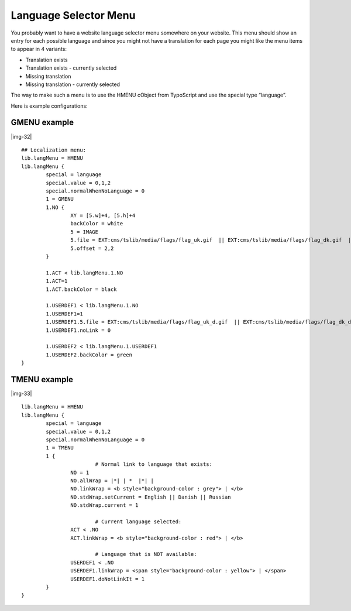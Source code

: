 ﻿.. include:: Images.txt

.. ==================================================
.. FOR YOUR INFORMATION
.. --------------------------------------------------
.. -*- coding: utf-8 -*- with BOM.

.. ==================================================
.. DEFINE SOME TEXTROLES
.. --------------------------------------------------
.. role::   underline
.. role::   typoscript(code)
.. role::   ts(typoscript)
   :class:  typoscript
.. role::   php(code)


Language Selector Menu
^^^^^^^^^^^^^^^^^^^^^^

You probably want to have a website language selector menu somewhere
on your website. This menu should show an entry for each possible
language and since you might not have a translation for each page you
might like the menu items to appear in 4 variants:

- Translation exists

- Translation exists - currently selected

- Missing translation

- Missing translation - currently selected

The way to make such a menu is to use the HMENU cObject from
TypoScript and use the special type “language”.

Here is example configurations:


GMENU example
"""""""""""""

|img-32|

::

   ## Localization menu:
   lib.langMenu = HMENU
   lib.langMenu {
           special = language
           special.value = 0,1,2
           special.normalWhenNoLanguage = 0
           1 = GMENU
           1.NO {
                   XY = [5.w]+4, [5.h]+4
                   backColor = white
                   5 = IMAGE
                   5.file = EXT:cms/tslib/media/flags/flag_uk.gif  || EXT:cms/tslib/media/flags/flag_dk.gif  || EXT:cms/tslib/media/flags/flag_fr.gif
                   5.offset = 2,2
           }
   
           1.ACT < lib.langMenu.1.NO
           1.ACT=1
           1.ACT.backColor = black
   
           1.USERDEF1 < lib.langMenu.1.NO
           1.USERDEF1=1
           1.USERDEF1.5.file = EXT:cms/tslib/media/flags/flag_uk_d.gif  || EXT:cms/tslib/media/flags/flag_dk_d.gif  || EXT:cms/tslib/media/flags/flag_fr_d.gif
           1.USERDEF1.noLink = 0
   
           1.USERDEF2 < lib.langMenu.1.USERDEF1
           1.USERDEF2.backColor = green
   }  


TMENU example
"""""""""""""

|img-33|

::

   lib.langMenu = HMENU
   lib.langMenu {
           special = language
           special.value = 0,1,2
           special.normalWhenNoLanguage = 0
           1 = TMENU
           1 {
                           # Normal link to language that exists:
                   NO = 1
                   NO.allWrap = |*| | *  |*| |
                   NO.linkWrap = <b style="background-color : grey"> | </b>
                   NO.stdWrap.setCurrent = English || Danish || Russian
                   NO.stdWrap.current = 1
   
                           # Current language selected:
                   ACT < .NO
                   ACT.linkWrap = <b style="background-color : red"> | </b>
   
                           # Language that is NOT available:
                   USERDEF1 < .NO
                   USERDEF1.linkWrap = <span style="background-color : yellow"> | </span>
                   USERDEF1.doNotLinkIt = 1
           }
   }

